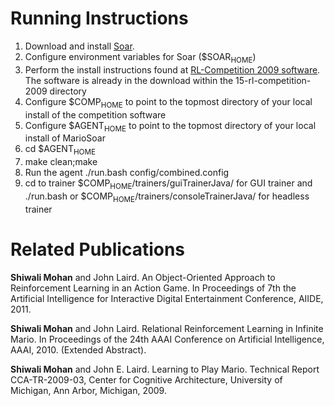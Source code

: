 * Running Instructions
1. Download and install [[http://code.google.com/p/soar/wiki/Downloads?tm%3D2][Soar]].
2. Configure environment variables for Soar ($SOAR_HOME)
3. Perform the install instructions found at [[http://2009.rl-competition.org/software.php#download][RL-Competition 2009 software]].  The software is already in the download within the 15-rl-competition-2009 directory
4. Configure $COMP_HOME to point to the topmost directory of your
   local install of the competition software
5. Configure $AGENT_HOME to point to the topmost directory of your
   local install of MarioSoar
6. cd $AGENT_HOME
7. make clean;make
8. Run the agent ./run.bash config/combined.config
9. cd to trainer $COMP_HOME/trainers/guiTrainerJava/ for GUI
   trainer and ./run.bash or $COMP_HOME/trainers/consoleTrainerJava/
   for headless trainer


* Related Publications
*Shiwali Mohan* and John Laird. An Object-Oriented Approach to Reinforcement Learning in an Action Game. In Proceedings of 7th the Artificial Intelligence for Interactive Digital Entertainment Conference, AIIDE, 2011.

*Shiwali Mohan* and John Laird. Relational Reinforcement Learning in Infinite Mario. In Proceedings of the 24th AAAI Conference on Artificial Intelligence, AAAI, 2010. (Extended Abstract).

*Shiwali Mohan* and John E. Laird. Learning to Play Mario. Technical Report CCA-TR-2009-03, Center for Cognitive Architecture, University of Michigan, Ann Arbor, Michigan, 2009.
